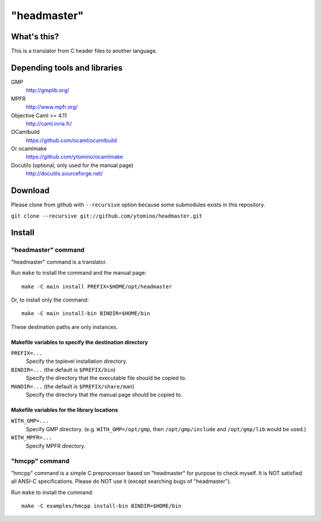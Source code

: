 "headmaster"
============

What's this?
------------

This is a translator from C header files to another language.

Depending tools and libraries
-----------------------------

GMP
 http://gmplib.org/
MPFR
 http://www.mpfr.org/
Objective Caml >= 4.11
 http://caml.inria.fr/
OCamlbuild
 https://github.com/ocaml/ocamlbuild
Or ocamlmake
 https://github.com/ytomino/ocamlmake
Docutils (optional, only used for the manual page)
 http://docutils.sourceforge.net/

Download
--------

Please clone from github with ``--recursive`` option
because some submodules exists in this repository.

``git clone --recursive git://github.com/ytomino/headmaster.git``

Install
-------

"headmaster" command
++++++++++++++++++++

"headmaster" command is a translator.

Run ``make`` to install the command and the manual page: ::

 make -C main install PREFIX=$HOME/opt/headmaster

Or, to install only the command: ::

 make -C main install-bin BINDIR=$HOME/bin

These destination paths are only instances.

Makefile variables to specify the destination directory
~~~~~~~~~~~~~~~~~~~~~~~~~~~~~~~~~~~~~~~~~~~~~~~~~~~~~~~

``PREFIX=...``
 Specify the toplevel installation directory.

``BINDIR=...`` (the default is ``$PREFIX/bin``)
 Specify the directory that the executable file should be copied to.

``MANDIR=...`` (the default is ``$PREFIX/share/man``)
 Specify the directory that the manual page should be copied to.

Makefile variables for the library locations
~~~~~~~~~~~~~~~~~~~~~~~~~~~~~~~~~~~~~~~~~~~~

``WITH_GMP=...``
 Specify GMP directory. (e.g. ``WITH_GMP=/opt/gmp``,
 then ``/opt/gmp/include`` and ``/opt/gmp/lib`` would be used.)
``WITH_MPFR=...``
 Specify MPFR directory.

"hmcpp" command
+++++++++++++++

"hmcpp" command is a simple C preprocessor based on "headmaster"
for purpose to check myself.
It is NOT satisfied all ANSI-C specifications.
Please do NOT use it (except searching bugs of "headmaster").

Run ``make`` to install the command: ::

 make -C examples/hmcpp install-bin BINDIR=$HOME/bin
